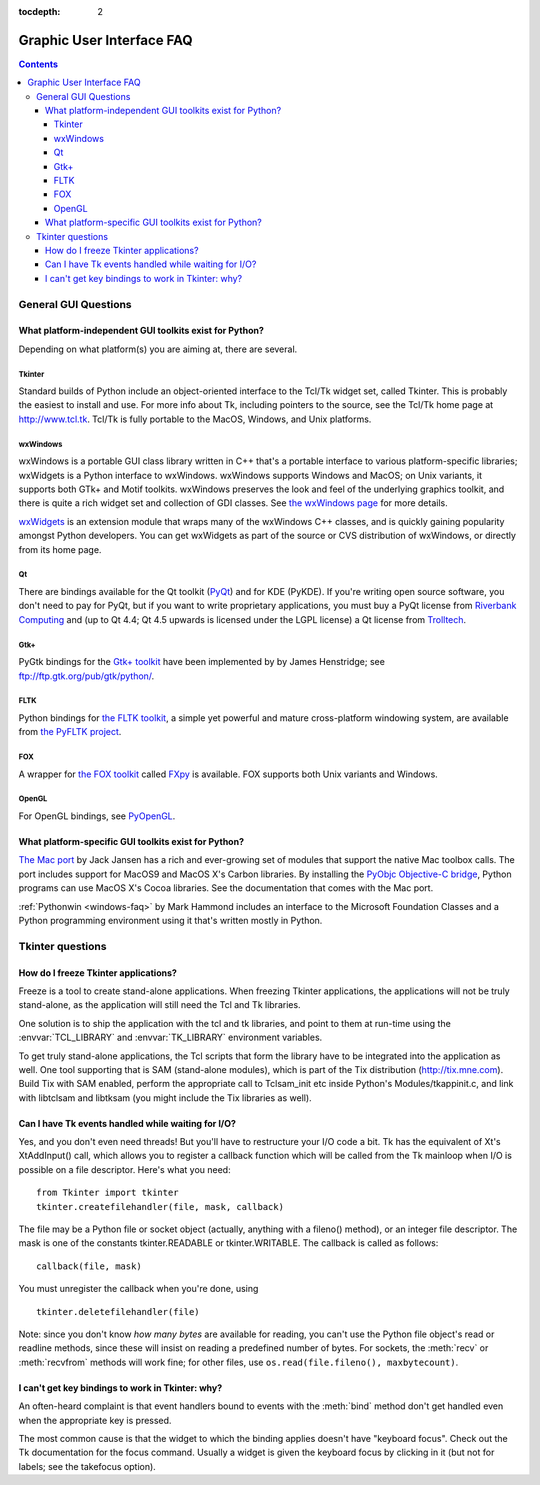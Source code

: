 :tocdepth: 2

==========================
Graphic User Interface FAQ
==========================

.. contents::

General GUI Questions
=====================

What platform-independent GUI toolkits exist for Python?
--------------------------------------------------------

Depending on what platform(s) you are aiming at, there are several.

.. XXX check links

Tkinter
'''''''

Standard builds of Python include an object-oriented interface to the Tcl/Tk
widget set, called Tkinter.  This is probably the easiest to install and use.
For more info about Tk, including pointers to the source, see the Tcl/Tk home
page at http://www.tcl.tk.  Tcl/Tk is fully portable to the MacOS, Windows, and
Unix platforms.

wxWindows
'''''''''

wxWindows is a portable GUI class library written in C++ that's a portable
interface to various platform-specific libraries; wxWidgets is a Python
interface to wxWindows.  wxWindows supports Windows and MacOS; on Unix variants,
it supports both GTk+ and Motif toolkits.  wxWindows preserves the look and feel
of the underlying graphics toolkit, and there is quite a rich widget set and
collection of GDI classes.  See `the wxWindows page <http://www.wxwindows.org>`_
for more details.

`wxWidgets <http://wxwidgets.org>`_ is an extension module that wraps many of
the wxWindows C++ classes, and is quickly gaining popularity amongst Python
developers.  You can get wxWidgets as part of the source or CVS distribution of
wxWindows, or directly from its home page.

Qt
'''

There are bindings available for the Qt toolkit (`PyQt
<http://www.riverbankcomputing.co.uk/software/pyqt/>`_) and for KDE (PyKDE).  If
you're writing open source software, you don't need to pay for PyQt, but if you
want to write proprietary applications, you must buy a PyQt license from
`Riverbank Computing <http://www.riverbankcomputing.co.uk>`_ and (up to Qt 4.4;
Qt 4.5 upwards is licensed under the LGPL license) a Qt license from `Trolltech
<http://www.trolltech.com>`_.

Gtk+
''''

PyGtk bindings for the `Gtk+ toolkit <http://www.gtk.org>`_ have been
implemented by by James Henstridge; see ftp://ftp.gtk.org/pub/gtk/python/.

FLTK
''''

Python bindings for `the FLTK toolkit <http://www.fltk.org>`_, a simple yet
powerful and mature cross-platform windowing system, are available from `the
PyFLTK project <http://pyfltk.sourceforge.net>`_.


FOX
'''

A wrapper for `the FOX toolkit <http://www.fox-toolkit.org/>`_ called `FXpy
<http://fxpy.sourceforge.net/>`_ is available.  FOX supports both Unix variants
and Windows.


OpenGL
''''''

For OpenGL bindings, see `PyOpenGL <http://pyopengl.sourceforge.net>`_.


What platform-specific GUI toolkits exist for Python?
-----------------------------------------------------

`The Mac port <http://python.org/download/mac>`_ by Jack Jansen has a rich and
ever-growing set of modules that support the native Mac toolbox calls.  The port
includes support for MacOS9 and MacOS X's Carbon libraries.  By installing the
`PyObjc Objective-C bridge <http://pyobjc.sourceforge.net>`_, Python programs
can use MacOS X's Cocoa libraries. See the documentation that comes with the Mac
port.

:ref:`Pythonwin <windows-faq>` by Mark Hammond includes an interface to the
Microsoft Foundation Classes and a Python programming environment using it
that's written mostly in Python.


Tkinter questions
=================

How do I freeze Tkinter applications?
-------------------------------------

Freeze is a tool to create stand-alone applications.  When freezing Tkinter
applications, the applications will not be truly stand-alone, as the application
will still need the Tcl and Tk libraries.

One solution is to ship the application with the tcl and tk libraries, and point
to them at run-time using the :envvar:`TCL_LIBRARY` and :envvar:`TK_LIBRARY`
environment variables.

To get truly stand-alone applications, the Tcl scripts that form the library
have to be integrated into the application as well. One tool supporting that is
SAM (stand-alone modules), which is part of the Tix distribution
(http://tix.mne.com).  Build Tix with SAM enabled, perform the appropriate call
to Tclsam_init etc inside Python's Modules/tkappinit.c, and link with libtclsam
and libtksam (you might include the Tix libraries as well).


Can I have Tk events handled while waiting for I/O?
---------------------------------------------------

Yes, and you don't even need threads!  But you'll have to restructure your I/O
code a bit.  Tk has the equivalent of Xt's XtAddInput() call, which allows you
to register a callback function which will be called from the Tk mainloop when
I/O is possible on a file descriptor.  Here's what you need::

   from Tkinter import tkinter
   tkinter.createfilehandler(file, mask, callback)

The file may be a Python file or socket object (actually, anything with a
fileno() method), or an integer file descriptor.  The mask is one of the
constants tkinter.READABLE or tkinter.WRITABLE.  The callback is called as
follows::

   callback(file, mask)

You must unregister the callback when you're done, using ::

   tkinter.deletefilehandler(file)

Note: since you don't know *how many bytes* are available for reading, you can't
use the Python file object's read or readline methods, since these will insist
on reading a predefined number of bytes.  For sockets, the :meth:`recv` or
:meth:`recvfrom` methods will work fine; for other files, use
``os.read(file.fileno(), maxbytecount)``.


I can't get key bindings to work in Tkinter: why?
-------------------------------------------------

An often-heard complaint is that event handlers bound to events with the
:meth:`bind` method don't get handled even when the appropriate key is pressed.

The most common cause is that the widget to which the binding applies doesn't
have "keyboard focus".  Check out the Tk documentation for the focus command.
Usually a widget is given the keyboard focus by clicking in it (but not for
labels; see the takefocus option).



